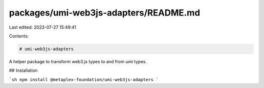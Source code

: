packages/umi-web3js-adapters/README.md
======================================

Last edited: 2023-07-27 15:49:41

Contents:

.. code-block:: md

    # umi-web3js-adapters

A helper package to transform web3.js types to and from umi types.

## Installation

```sh
npm install @metaplex-foundation/umi-web3js-adapters
```



